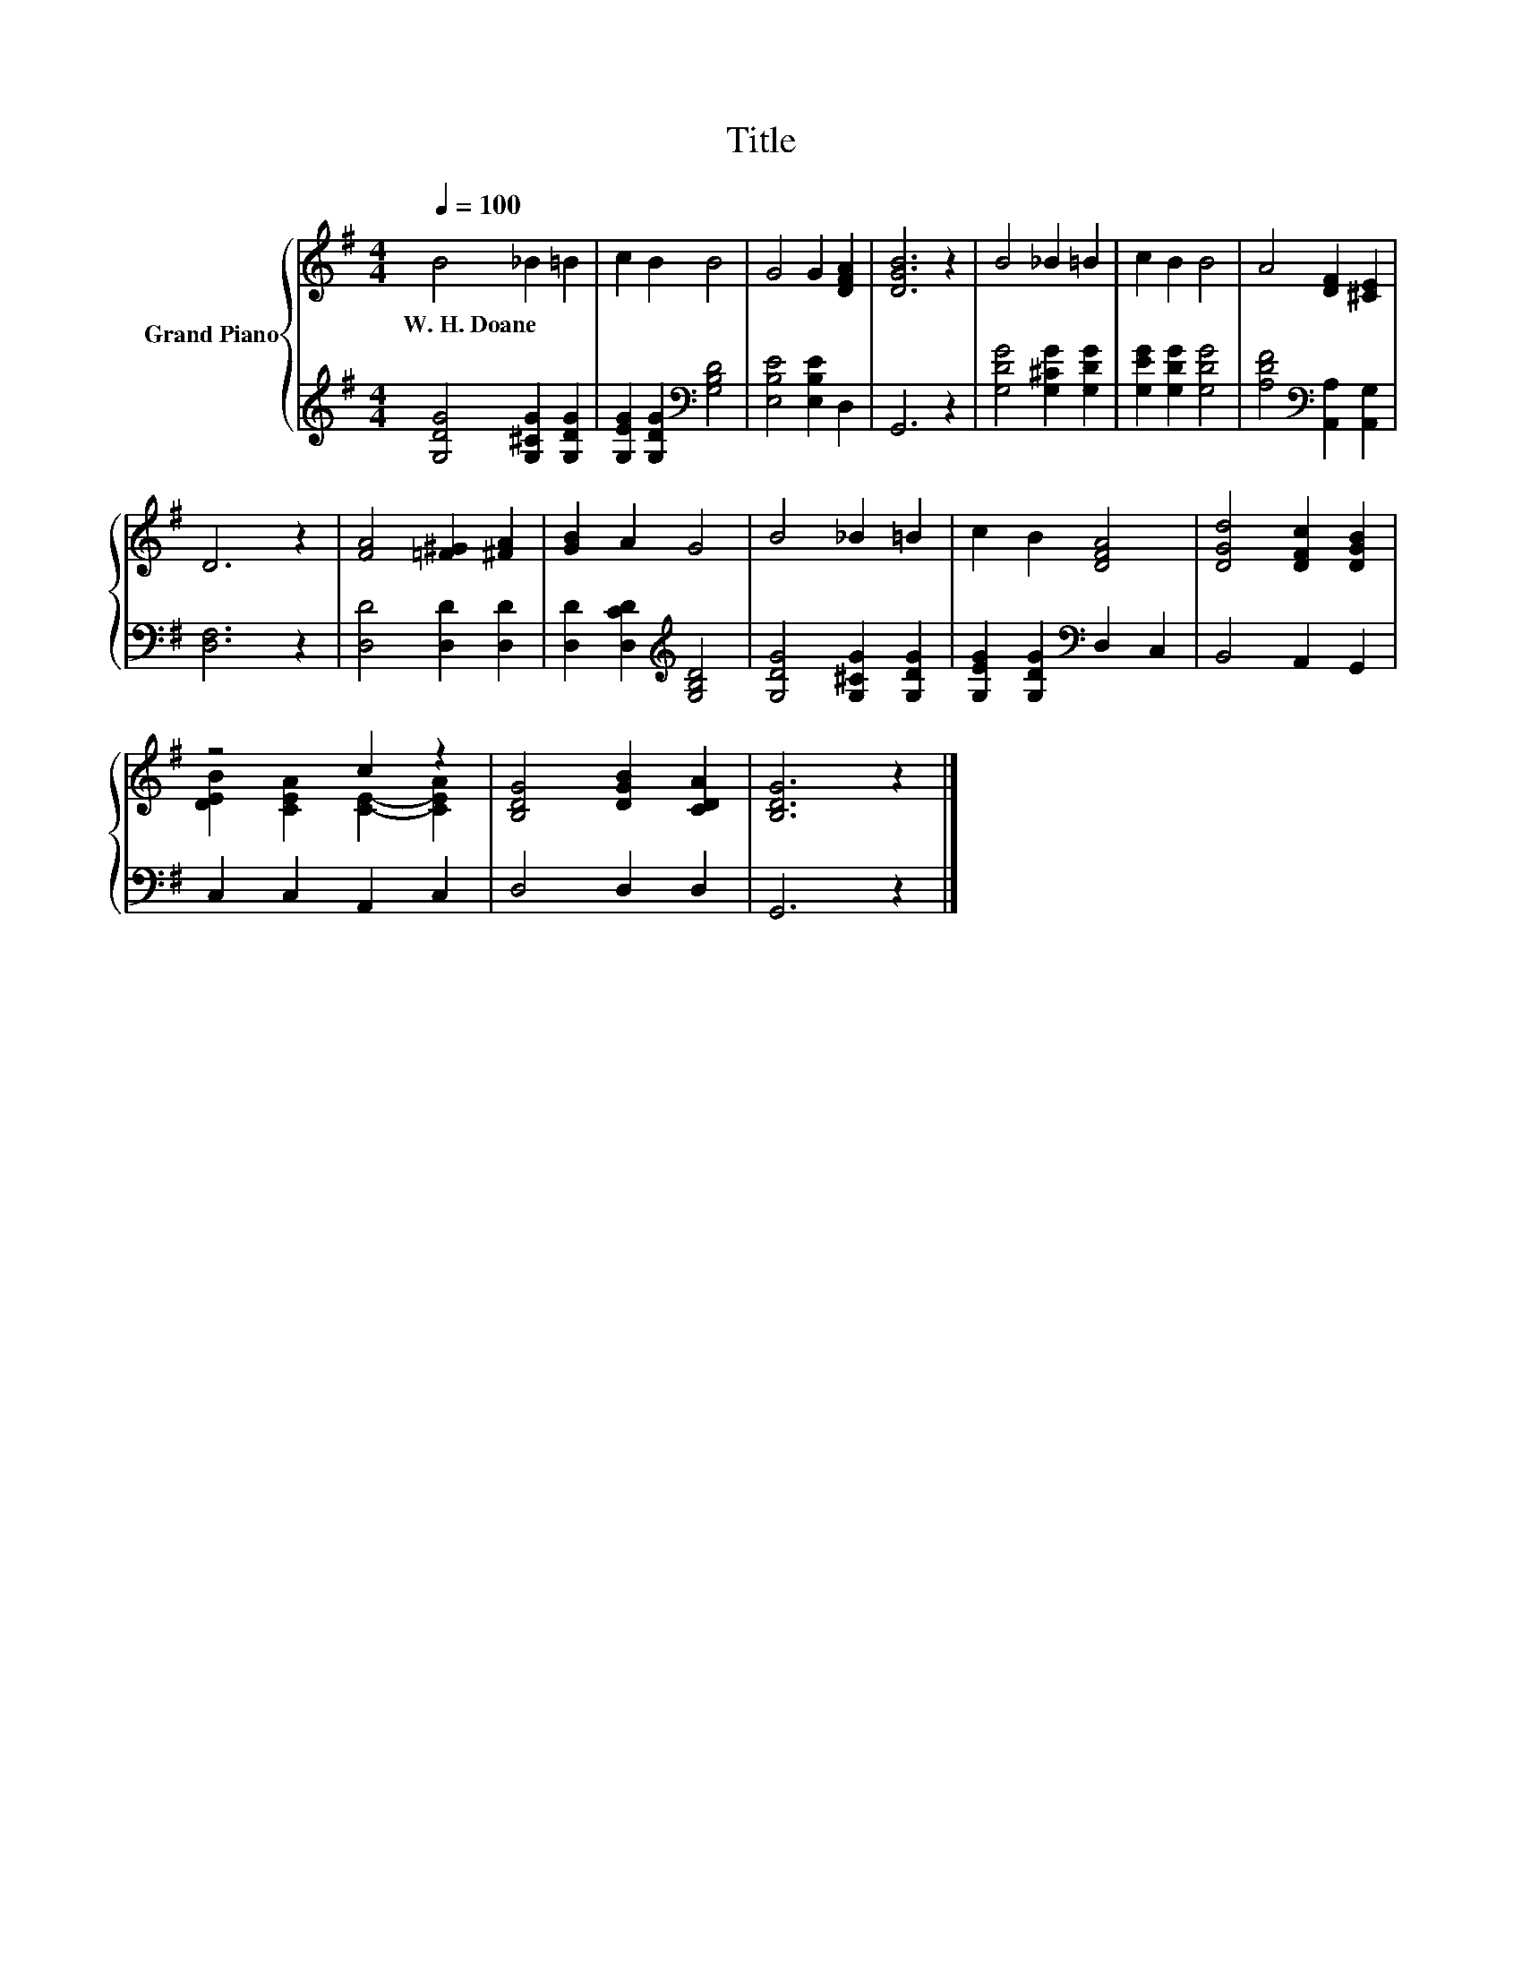 X:1
T:Title
%%score { ( 1 3 ) | 2 }
L:1/8
Q:1/4=100
M:4/4
K:G
V:1 treble nm="Grand Piano"
V:3 treble 
V:2 treble 
V:1
 B4 _B2 =B2 | c2 B2 B4 | G4 G2 [DFA]2 | [DGB]6 z2 | B4 _B2 =B2 | c2 B2 B4 | A4 [DF]2 [^CE]2 | %7
w: W.~H.~Doane * *|||||||
 D6 z2 | [FA]4 [=F^G]2 [^FA]2 | [GB]2 A2 G4 | B4 _B2 =B2 | c2 B2 [DFA]4 | [DGd]4 [DFc]2 [DGB]2 | %13
w: ||||||
 z4 c2 z2 | [B,DG]4 [DGB]2 [CDA]2 | [B,DG]6 z2 |] %16
w: |||
V:2
 [G,DG]4 [G,^CG]2 [G,DG]2 | [G,EG]2 [G,DG]2[K:bass] [G,B,D]4 | [E,B,E]4 [E,B,E]2 D,2 | G,,6 z2 | %4
 [G,DG]4 [G,^CG]2 [G,DG]2 | [G,EG]2 [G,DG]2 [G,DG]4 | [A,DF]4[K:bass] [A,,A,]2 [A,,G,]2 | %7
 [D,F,]6 z2 | [D,D]4 [D,D]2 [D,D]2 | [D,D]2 [D,CD]2[K:treble] [G,B,D]4 | [G,DG]4 [G,^CG]2 [G,DG]2 | %11
 [G,EG]2 [G,DG]2[K:bass] D,2 C,2 | B,,4 A,,2 G,,2 | C,2 C,2 A,,2 C,2 | D,4 D,2 D,2 | G,,6 z2 |] %16
V:3
 x8 | x8 | x8 | x8 | x8 | x8 | x8 | x8 | x8 | x8 | x8 | x8 | x8 | [DEB]2 [CEA]2 [CE]2- [CEA]2 | %14
 x8 | x8 |] %16

